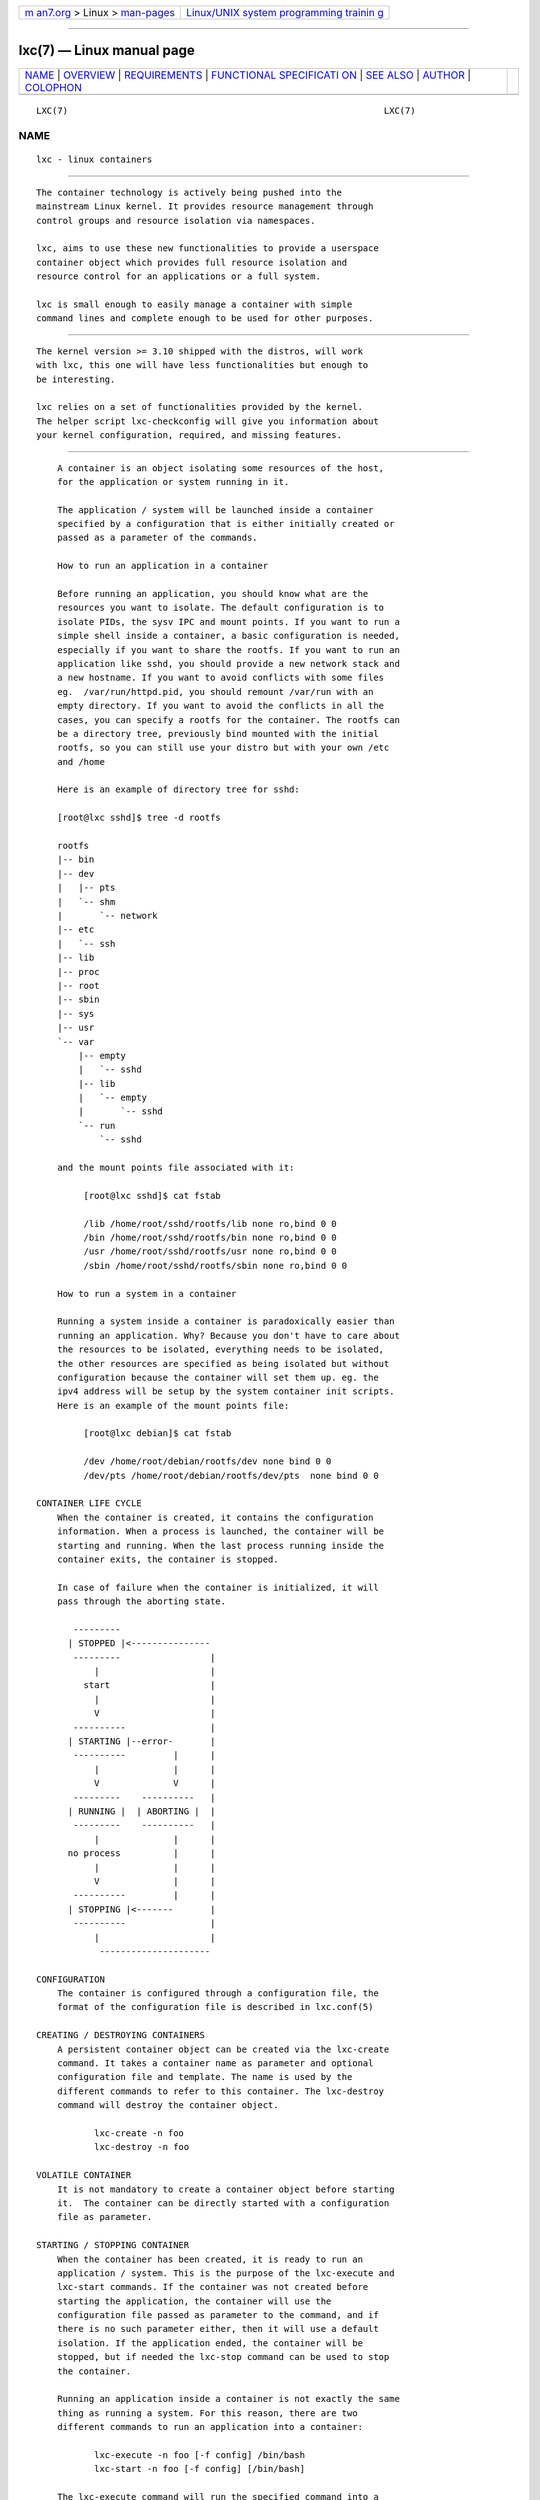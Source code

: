 .. container:: page-top

.. container:: nav-bar

   +----------------------------------+----------------------------------+
   | `m                               | `Linux/UNIX system programming   |
   | an7.org <../../../index.html>`__ | trainin                          |
   | > Linux >                        | g <http://man7.org/training/>`__ |
   | `man-pages <../index.html>`__    |                                  |
   +----------------------------------+----------------------------------+

--------------

lxc(7) — Linux manual page
==========================

+-----------------------------------+-----------------------------------+
| `NAME <#NAME>`__ \|               |                                   |
| `OVERVIEW <#OVERVIEW>`__ \|       |                                   |
| `REQUIREMENTS <#REQUIREMENTS>`__  |                                   |
| \|                                |                                   |
| `FUNCTIONAL SPECIFICATI           |                                   |
| ON <#FUNCTIONAL_SPECIFICATION>`__ |                                   |
| \| `SEE ALSO <#SEE_ALSO>`__ \|    |                                   |
| `AUTHOR <#AUTHOR>`__ \|           |                                   |
| `COLOPHON <#COLOPHON>`__          |                                   |
+-----------------------------------+-----------------------------------+
| .. container:: man-search-box     |                                   |
+-----------------------------------+-----------------------------------+

::

   LXC(7)                                                            LXC(7)

NAME
-------------------------------------------------

::

          lxc - linux containers


---------------------------------------------------------

::

          The container technology is actively being pushed into the
          mainstream Linux kernel. It provides resource management through
          control groups and resource isolation via namespaces.

          lxc, aims to use these new functionalities to provide a userspace
          container object which provides full resource isolation and
          resource control for an applications or a full system.

          lxc is small enough to easily manage a container with simple
          command lines and complete enough to be used for other purposes.


-----------------------------------------------------------------

::

          The kernel version >= 3.10 shipped with the distros, will work
          with lxc, this one will have less functionalities but enough to
          be interesting.

          lxc relies on a set of functionalities provided by the kernel.
          The helper script lxc-checkconfig will give you information about
          your kernel configuration, required, and missing features.


-----------------------------------------------------------------------------------------

::

          A container is an object isolating some resources of the host,
          for the application or system running in it.

          The application / system will be launched inside a container
          specified by a configuration that is either initially created or
          passed as a parameter of the commands.

          How to run an application in a container

          Before running an application, you should know what are the
          resources you want to isolate. The default configuration is to
          isolate PIDs, the sysv IPC and mount points. If you want to run a
          simple shell inside a container, a basic configuration is needed,
          especially if you want to share the rootfs. If you want to run an
          application like sshd, you should provide a new network stack and
          a new hostname. If you want to avoid conflicts with some files
          eg.  /var/run/httpd.pid, you should remount /var/run with an
          empty directory. If you want to avoid the conflicts in all the
          cases, you can specify a rootfs for the container. The rootfs can
          be a directory tree, previously bind mounted with the initial
          rootfs, so you can still use your distro but with your own /etc
          and /home

          Here is an example of directory tree for sshd:

          [root@lxc sshd]$ tree -d rootfs

          rootfs
          |-- bin
          |-- dev
          |   |-- pts
          |   `-- shm
          |       `-- network
          |-- etc
          |   `-- ssh
          |-- lib
          |-- proc
          |-- root
          |-- sbin
          |-- sys
          |-- usr
          `-- var
              |-- empty
              |   `-- sshd
              |-- lib
              |   `-- empty
              |       `-- sshd
              `-- run
                  `-- sshd

          and the mount points file associated with it:

               [root@lxc sshd]$ cat fstab

               /lib /home/root/sshd/rootfs/lib none ro,bind 0 0
               /bin /home/root/sshd/rootfs/bin none ro,bind 0 0
               /usr /home/root/sshd/rootfs/usr none ro,bind 0 0
               /sbin /home/root/sshd/rootfs/sbin none ro,bind 0 0

          How to run a system in a container

          Running a system inside a container is paradoxically easier than
          running an application. Why? Because you don't have to care about
          the resources to be isolated, everything needs to be isolated,
          the other resources are specified as being isolated but without
          configuration because the container will set them up. eg. the
          ipv4 address will be setup by the system container init scripts.
          Here is an example of the mount points file:

               [root@lxc debian]$ cat fstab

               /dev /home/root/debian/rootfs/dev none bind 0 0
               /dev/pts /home/root/debian/rootfs/dev/pts  none bind 0 0

      CONTAINER LIFE CYCLE
          When the container is created, it contains the configuration
          information. When a process is launched, the container will be
          starting and running. When the last process running inside the
          container exits, the container is stopped.

          In case of failure when the container is initialized, it will
          pass through the aborting state.

             ---------
            | STOPPED |<---------------
             ---------                 |
                 |                     |
               start                   |
                 |                     |
                 V                     |
             ----------                |
            | STARTING |--error-       |
             ----------         |      |
                 |              |      |
                 V              V      |
             ---------    ----------   |
            | RUNNING |  | ABORTING |  |
             ---------    ----------   |
                 |              |      |
            no process          |      |
                 |              |      |
                 V              |      |
             ----------         |      |
            | STOPPING |<-------       |
             ----------                |
                 |                     |
                  ---------------------

      CONFIGURATION
          The container is configured through a configuration file, the
          format of the configuration file is described in lxc.conf(5)

      CREATING / DESTROYING CONTAINERS
          A persistent container object can be created via the lxc-create
          command. It takes a container name as parameter and optional
          configuration file and template. The name is used by the
          different commands to refer to this container. The lxc-destroy
          command will destroy the container object.

                 lxc-create -n foo
                 lxc-destroy -n foo

      VOLATILE CONTAINER
          It is not mandatory to create a container object before starting
          it.  The container can be directly started with a configuration
          file as parameter.

      STARTING / STOPPING CONTAINER
          When the container has been created, it is ready to run an
          application / system. This is the purpose of the lxc-execute and
          lxc-start commands. If the container was not created before
          starting the application, the container will use the
          configuration file passed as parameter to the command, and if
          there is no such parameter either, then it will use a default
          isolation. If the application ended, the container will be
          stopped, but if needed the lxc-stop command can be used to stop
          the container.

          Running an application inside a container is not exactly the same
          thing as running a system. For this reason, there are two
          different commands to run an application into a container:

                 lxc-execute -n foo [-f config] /bin/bash
                 lxc-start -n foo [-f config] [/bin/bash]

          The lxc-execute command will run the specified command into a
          container via an intermediate process, lxc-init.  This lxc-init
          after launching the specified command, will wait for its end and
          all other reparented processes. (to support daemons in the
          container). In other words, in the container, lxc-init has PID 1
          and the first process of the application has PID 2.

          The lxc-start command will directly run the specified command in
          the container. The PID of the first process is 1. If no command
          is specified lxc-start will run the command defined in
          lxc.init.cmd or if not set, /sbin/init.

          To summarize, lxc-execute is for running an application and lxc-
          start is better suited for running a system.

          If the application is no longer responding, is inaccessible or is
          not able to finish by itself, a wild lxc-stop command will kill
          all the processes in the container without pity.

                 lxc-stop -n foo -k

      CONNECT TO AN AVAILABLE TTY
          If the container is configured with ttys, it is possible to
          access it through them. It is up to the container to provide a
          set of available ttys to be used by the following command. When
          the tty is lost, it is possible to reconnect to it without login
          again.

                 lxc-console -n foo -t 3

      FREEZE / UNFREEZE CONTAINER
          Sometime, it is useful to stop all the processes belonging to a
          container, eg. for job scheduling. The commands:

                 lxc-freeze -n foo

          will put all the processes in an uninteruptible state and

                 lxc-unfreeze -n foo

          will resume them.

          This feature is enabled if the freezer cgroup v1 controller is
          enabled in the kernel.

      GETTING INFORMATION ABOUT CONTAINER
          When there are a lot of containers, it is hard to follow what has
          been created or destroyed, what is running or what are the PIDs
          running in a specific container. For this reason, the following
          commands may be useful:

                 lxc-ls -f
                 lxc-info -n foo

          lxc-ls lists containers.

          lxc-info gives information for a specific container.

          Here is an example on how the combination of these commands
          allows one to list all the containers and retrieve their state.

                 for i in $(lxc-ls -1); do
                   lxc-info -n $i
                 done

      MONITORING CONTAINER
          It is sometime useful to track the states of a container, for
          example to monitor it or just to wait for a specific state in a
          script.

          lxc-monitor command will monitor one or several containers. The
          parameter of this command accepts a regular expression for
          example:

                 lxc-monitor -n "foo|bar"

          will monitor the states of containers named 'foo' and 'bar', and:

                 lxc-monitor -n ".*"

          will monitor all the containers.

          For a container 'foo' starting, doing some work and exiting, the
          output will be in the form:

          'foo' changed state to [STARTING]
          'foo' changed state to [RUNNING]
          'foo' changed state to [STOPPING]
          'foo' changed state to [STOPPED]

          lxc-wait command will wait for a specific state change and exit.
          This is useful for scripting to synchronize the launch of a
          container or the end. The parameter is an ORed combination of
          different states. The following example shows how to wait for a
          container if it successfully started as a daemon.

                 # launch lxc-wait in background
                 lxc-wait -n foo -s STOPPED &
                 LXC_WAIT_PID=$!

                 # this command goes in background
                 lxc-execute -n foo mydaemon &

                 # block until the lxc-wait exits
                 # and lxc-wait exits when the container
                 # is STOPPED
                 wait $LXC_WAIT_PID
                 echo "'foo' is finished"

      CGROUP SETTINGS FOR CONTAINERS
          The container is tied with the control groups, when a container
          is started a control group is created and associated with it. The
          control group properties can be read and modified when the
          container is running by using the lxc-cgroup command.

          lxc-cgroup command is used to set or get a control group
          subsystem which is associated with a container. The subsystem
          name is handled by the user, the command won't do any syntax
          checking on the subsystem name, if the subsystem name does not
          exists, the command will fail.

                 lxc-cgroup -n foo cpuset.cpus

          will display the content of this subsystem.

                 lxc-cgroup -n foo cpu.shares 512

          will set the subsystem to the specified value.


---------------------------------------------------------

::

          lxc(7), lxc-create(1), lxc-copy(1), lxc-destroy(1), lxc-start(1),
          lxc-stop(1), lxc-execute(1), lxc-console(1), lxc-monitor(1),
          lxc-wait(1), lxc-cgroup(1), lxc-ls(1), lxc-info(1),
          lxc-freeze(1), lxc-unfreeze(1), lxc-attach(1), lxc.conf(5)


-----------------------------------------------------

::

          Daniel Lezcano <daniel.lezcano@free.fr>

          Christian Brauner <christian.brauner@ubuntu.com>

          Serge Hallyn <serge@hallyn.com>

          Stéphane Graber <stgraber@ubuntu.com>

COLOPHON
---------------------------------------------------------

::

          This page is part of the lxc (Linux containers) project.
          Information about the project can be found at 
          ⟨http://linuxcontainers.org/⟩.  If you have a bug report for this
          manual page, send it to lxc-devel@lists.linuxcontainers.org.
          This page was obtained from the project's upstream Git repository
          ⟨git://github.com/lxc/lxc⟩ on 2021-08-27.  (At that time, the
          date of the most recent commit that was found in the repository
          was 2021-08-26.)  If you discover any rendering problems in this
          HTML version of the page, or you believe there is a better or
          more up-to-date source for the page, or you have corrections or
          improvements to the information in this COLOPHON (which is not
          part of the original manual page), send a mail to
          man-pages@man7.org

   Version 4.0.0-devel            2021-08-26                         LXC(7)

--------------

Pages that refer to this page:
`lxc-attach(1) <../man1/lxc-attach.1.html>`__, 
`lxc-autostart(1) <../man1/lxc-autostart.1.html>`__, 
`lxc-cgroup(1) <../man1/lxc-cgroup.1.html>`__, 
`lxc-checkconfig(1) <../man1/lxc-checkconfig.1.html>`__, 
`lxc-checkpoint(1) <../man1/lxc-checkpoint.1.html>`__, 
`lxc-config(1) <../man1/lxc-config.1.html>`__, 
`lxc-console(1) <../man1/lxc-console.1.html>`__, 
`lxc-copy(1) <../man1/lxc-copy.1.html>`__, 
`lxc-create(1) <../man1/lxc-create.1.html>`__, 
`lxc-destroy(1) <../man1/lxc-destroy.1.html>`__, 
`lxc-device(1) <../man1/lxc-device.1.html>`__, 
`lxc-execute(1) <../man1/lxc-execute.1.html>`__, 
`lxc-freeze(1) <../man1/lxc-freeze.1.html>`__, 
`lxc-info(1) <../man1/lxc-info.1.html>`__, 
`lxc-ls(1) <../man1/lxc-ls.1.html>`__, 
`lxc-monitor(1) <../man1/lxc-monitor.1.html>`__, 
`lxc-snapshot(1) <../man1/lxc-snapshot.1.html>`__, 
`lxc-start(1) <../man1/lxc-start.1.html>`__, 
`lxc-stop(1) <../man1/lxc-stop.1.html>`__, 
`lxc-top(1) <../man1/lxc-top.1.html>`__, 
`lxc-unfreeze(1) <../man1/lxc-unfreeze.1.html>`__, 
`lxc-unshare(1) <../man1/lxc-unshare.1.html>`__, 
`lxc-update-config(1) <../man1/lxc-update-config.1.html>`__, 
`lxc-usernsexec(1) <../man1/lxc-usernsexec.1.html>`__, 
`lxc-wait(1) <../man1/lxc-wait.1.html>`__, 
`lxc.container.conf(5) <../man5/lxc.container.conf.5.html>`__, 
`lxc.system.conf(5) <../man5/lxc.system.conf.5.html>`__, 
`lxc(7) <../man7/lxc.7.html>`__

--------------

--------------

.. container:: footer

   +-----------------------+-----------------------+-----------------------+
   | HTML rendering        |                       | |Cover of TLPI|       |
   | created 2021-08-27 by |                       |                       |
   | `Michael              |                       |                       |
   | Ker                   |                       |                       |
   | risk <https://man7.or |                       |                       |
   | g/mtk/index.html>`__, |                       |                       |
   | author of `The Linux  |                       |                       |
   | Programming           |                       |                       |
   | Interface <https:     |                       |                       |
   | //man7.org/tlpi/>`__, |                       |                       |
   | maintainer of the     |                       |                       |
   | `Linux man-pages      |                       |                       |
   | project <             |                       |                       |
   | https://www.kernel.or |                       |                       |
   | g/doc/man-pages/>`__. |                       |                       |
   |                       |                       |                       |
   | For details of        |                       |                       |
   | in-depth **Linux/UNIX |                       |                       |
   | system programming    |                       |                       |
   | training courses**    |                       |                       |
   | that I teach, look    |                       |                       |
   | `here <https://ma     |                       |                       |
   | n7.org/training/>`__. |                       |                       |
   |                       |                       |                       |
   | Hosting by `jambit    |                       |                       |
   | GmbH                  |                       |                       |
   | <https://www.jambit.c |                       |                       |
   | om/index_en.html>`__. |                       |                       |
   +-----------------------+-----------------------+-----------------------+

--------------

.. container:: statcounter

   |Web Analytics Made Easy - StatCounter|

.. |Cover of TLPI| image:: https://man7.org/tlpi/cover/TLPI-front-cover-vsmall.png
   :target: https://man7.org/tlpi/
.. |Web Analytics Made Easy - StatCounter| image:: https://c.statcounter.com/7422636/0/9b6714ff/1/
   :class: statcounter
   :target: https://statcounter.com/
